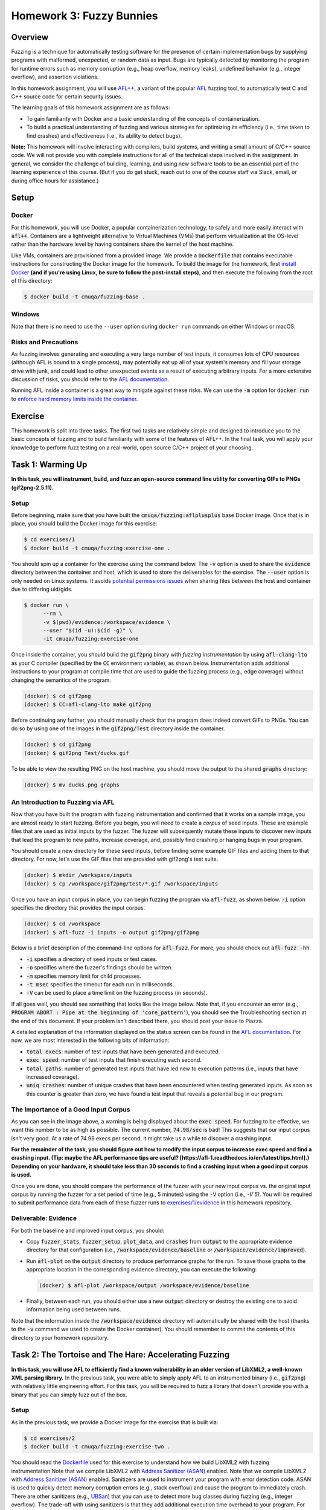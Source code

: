 Homework 3: Fuzzy Bunnies
=========================

.. image:: fuzzylop.jpg

Overview
--------

Fuzzing is a technique for automatically testing software for the presence
of certain implementation bugs by supplying programs with malformed, unexpected,
or random data as input. Bugs are typically detected by monitoring the program
for runtime errors such as memory corruption (e.g., heap overflow, memory leaks),
undefined behavior (e.g., integer overflow), and assertion violations.

In this homework assignment, you will use `AFL++ <https://github.com/AFLplusplus/AFLplusplus>`_,
a variant of the popular `AFL <https://github.com/google/AFL>`_ fuzzing tool, to automatically
test C and C++ source code for certain security issues.

The learning goals of this homework assignment are as follows:

* To gain familiarity with Docker and a basic understanding of the concepts of
  containerization.
* To build a practical understanding of fuzzing and various strategies for
  optimizing its efficiency (i.e., time taken to find crashes) and
  effectiveness (i.e., its ability to detect bugs).

**Note:**
This homework will involve interacting with compilers, build systems, and
writing a small amount of C/C++ source code. We will not provide you with
complete instructions for all of the technical steps involved in the assignment.
In general, we consider the challenge of building, learning, and using new
software tools to be an essential part of the learning experience of this course.
(But if you do get stuck, reach out to one of the course staff via Slack,
email, or during office hours for assistance.)


Setup
-----

Docker
......

For this homework, you will use Docker, a popular containerization technology,
to safely and more easily interact with :code:`afl++`.
Containers are a lightweight alternative to Virtual Machines (VMs)
that perform virtualization at the OS-level rather than the hardware level
by having containers share the kernel of the host machine.

Like VMs, containers are provisioned from a provided image. We provide a
:code:`Dockerfile` that contains executable instructions for constructing
the Docker image for the homework. To build the image for the homework,
first `install Docker <https://docs.docker.com/get-docker/>`_ **(and if
you're using Linux, be sure to follow the post-install steps)**,
and then execute the following from the root of this directory:

.. code::

   $ docker build -t cmuqa/fuzzing:base .


Windows
.......

Note that there is no need to use the ``--user`` option during ``docker run``
commands on either Windows or macOS.


Risks and Precautions
.....................

As fuzzing involves generating and executing a very large number of test
inputs, it consumes lots of CPU resources (although AFL is bound to a single
process), may potentially eat up all of your system's memory and fill
your storage drive with junk, and could lead to other unexpected events
as a result of executing arbitrary inputs.
For a more extensive discussion of risks, you should refer to the `AFL
documentation <https://afl-1.readthedocs.io/en/latest/limitations.html#risks>`_.

Running AFL inside a container is a great way to mitigate against these
risks. We can use the :code:`-m` option for :code:`docker run` to `enforce
hard memory limits inside the container <https://docs.docker.com/config/containers/resource_constraints/>`_.


Exercise
--------

This homework is split into three tasks.
The first two tasks are relatively simple and designed to introduce you to the
basic concepts of fuzzing and to build familiarity with some of the features of
AFL++.  In the final task, you will apply your knowledge to perform fuzz
testing on a real-world, open source C/C++ project of your choosing.


Task 1: Warming Up
------------------

**In this task, you will instrument, build, and fuzz an open-source command line
utility for converting GIFs to PNGs (gif2png-2.5.11).**

.. image:: warming-up.gif


Setup
.....

Before beginning, make sure that you have built the :code:`cmuqa/fuzzing:aflplusplus` base Docker image.
Once that is in place, you should build the Docker image for this exercise:

.. code::

   $ cd exercises/1
   $ docker build -t cmuqa/fuzzing:exercise-one .

You should spin up a container for the exercise using the command below.
The :code:`-v` option is used to share the :code:`evidence`
directory between the container and host, which is used to store the
deliverables for the exercise.
The :code:`--user` option is only needed on Linux systems.
It avoids `potential permissions issues <https://vsupalov.com/docker-shared-permissions/>`_
when sharing files between the host and container due to differing uid/gids.

.. code::

   $ docker run \
         --rm \
         -v $(pwd)/evidence:/workspace/evidence \
         --user "$(id -u):$(id -g)" \
         -it cmuqa/fuzzing:exercise-one


Once inside the container, you should build the :code:`gif2png` binary
with *fuzzing instrumentation* by using :code:`afl-clang-lto` as your C compiler
(specified by the :code:`CC` environment variable),
as shown below. Instrumentation adds additional instructions to your
program at compile time that are used to guide the fuzzing process (e.g.,
edge coverage) without changing the semantics of the program.

.. code::

   (docker) $ cd gif2png
   (docker) $ CC=afl-clang-lto make gif2png

Before continuing any further, you should manually check that the program does
indeed convert GIFs to PNGs. You can do so by using one of the images in the
:code:`gif2png/Test` directory inside the container.

.. code::

   (docker) $ cd gif2png
   (docker) $ gif2png Test/ducks.gif

To be able to view the resulting PNG on the host machine, you should move the
output to the shared :code:`graphs` directory:

.. code::

   (docker) $ mv ducks.png graphs


An Introduction to Fuzzing via AFL
..................................

Now that you have built the program with fuzzing instrumentation and
confirmed that it works on a sample image, you are almost ready to
start fuzzing. Before you begin, you will need to create a *corpus*
of seed inputs. These are example files that are used as initial inputs
by the fuzzer. The fuzzer will subsequently mutate these inputs to
discover new inputs that lead the program to new paths, increase coverage,
and, possibly find crashing or hanging bugs in your program.

You should create a new directory for these seed inputs, before finding some
example GIF files and adding them to that directory. For now, let's use
the GIF files that are provided with gif2png's test suite.

.. code::

   (docker) $ mkdir /workspace/inputs
   (docker) $ cp /workspace/gif2png/test/*.gif /workspace/inputs


Once you have an input corpus in place, you can begin fuzzing the program
via :code:`afl-fuzz`, as shown below. :code:`-i` option specifies the
directory that provides the input corpus.

.. code::

   (docker) $ cd /workspace
   (docker) $ afl-fuzz -i inputs -o output gif2png/gif2png

Below is a brief description of the command-line options for :code:`afl-fuzz`.
For more, you should check out :code:`afl-fuzz -hh`.

* :code:`-i` specifies a directory of seed inputs or test cases.
* :code:`-o` specifies where the fuzzer's findings should be written.
* :code:`-m` specifies memory limit for child processes.
* :code:`-t msec` specifies the timeout for each run in milliseconds.
* :code:`-V` can be used to place a time limit on the fuzzing process
  (in seconds).

If all goes well, you should see something that looks like the image below.
Note that, if you encounter an error (e.g., :code:`PROGRAM ABORT : Pipe at the beginning of 'core_pattern'`),
you should see the Troubleshooting section at the end of this document. If your
problem isn't described there, you should post your issue to Piazza.

.. image:: afl-gif2png.png

A detailed explanation of the information displayed on the status screen can be
found in the
`AFL documentation <https://github.com/mirrorer/afl/blob/master/docs/status_screen.txt>`_.
For now, we are most interested in the following bits of information:

* :code:`total execs`: number of test inputs that have been generated and executed.
* :code:`exec speed`: number of test inputs that finish executing each second.
* :code:`total paths`: number of generated test inputs that have led new to
  execution patterns (i.e., inputs that have increased coverage).
* :code:`uniq crashes`: number of unique crashes that have been encountered
  when testing generated inputs. As soon as this counter is greater than
  zero, we have found a test input that reveals a potential bug in our
  program.


The Importance of a Good Input Corpus
.....................................

As you can see in the image above, a warning is being displayed about the
:code:`exec speed`. For fuzzing to be effective, we want this number to be
as high as possible. The current number, :code:`74.98/sec` is bad! This
suggests that our input corpus isn't very good. At a rate of
74.98 execs per second, it might take us a while to discover a crashing
input.

**For the remainder of the task, you should figure out how to modify the
input corpus to increase exec speed and find a crashing input.
(Tip: maybe the AFL performance tips are useful? [https://afl-1.readthedocs.io/en/latest/tips.html].)
Depending
on your hardware, it should take less than 30 seconds to find a crashing
input when a good input corpus is used.**

Once you are done, you should compare the performance of the fuzzer with
your new input corpus vs. the original input corpus by running the fuzzer
for a set period of time (e.g., 5 minutes) using the :code:`-V` option
(i.e., `-V 5)`. You will be required to submit performance data from
each of these fuzzer runs to `exercises/1/evidence <exercises/1/evidence>`_
in this homework repository.


Deliverable: Evidence
.....................

For both the baseline and improved input corpus, you should:

* Copy :code:`fuzzer_stats`, :code:`fuzzer_setup`, :code:`plot_data`, and
  :code:`crashes` from :code:`output` to the appropriate evidence directory
  for that configuration
  (i.e., :code:`/workspace/evidence/baseline` or :code:`/workspace/evidence/improved`).
* Run :code:`afl-plot` on the :code:`output` directory to produce performance
  graphs for the run. To save those graphs to the appropriate location in
  the corresponding evidence directory, you can execute the following:

  .. code::

      (docker) $ afl-plot /workspace/output /workspace/evidence/baseline

* Finally, between each run, you should either use a new :code:`output`
  directory or destroy the existing one to avoid information being used
  between runs.

Note that the information inside the :code:`/workspace/evidence` directory will
automatically be shared with the host (thanks to the :code:`-v` command we used to create
the Docker container). You should remember to commit the contents of this
directory to your homework repository.



Task 2: The Tortoise and The Hare: Accelerating Fuzzing
-------------------------------------------------------

**In this task, you will use AFL to efficiently find a known vulnerability in
an older version of LibXML2, a well-known XML parsing library.** In the
previous task, you were able to simply apply AFL to an instrumented binary
(i.e., :code:`gif2png`) with relatively little engineering effort.
For this task, you will be required to fuzz a library that doesn't provide you
with a binary that you can simply fuzz out of the box.


Setup
.....

As in the previous task, we provide a Docker image for the exercise that
is built via:

.. code::

   $ cd exercises/2
   $ docker build -t cmuqa/fuzzing:exercise-two .

You should read the `Dockerfile <exercises/2/Dockerfile>`_ used for this
exercise to understand how we build LibXML2 with fuzzing instrumentation.Note that we compile LibXML2 with `Address Sanitizer (ASAN) <https://clang.llvm.org/docs/AddressSanitizer.html>`_ enabled.
Note that we compile LibXML2 with `Address Sanitizer (ASAN) <https://clang.llvm.org/docs/AddressSanitizer.html>`_
enabled. Sanitizers are used to instrument your program with error detection
code. ASAN is used to quickly detect memory corruption errors (e.g., stack overflow)
and cause the program to immediately crash. There are other sanitizers (e.g.,
`UBSan <https://clang.llvm.org/docs/UndefinedBehaviorSanitizer.html>`_) that
you can use to detect more bug classes during fuzzing (e.g., integer overflow).
The trade-off with using sanitizers is that they add additional execution time
overhead to your program. For example, ASAN and UBSAN add 2X and 1.2X overhead,
respectively. In general, you should consider which sanitizers are appropriate
for your application based on the types of errors that you suspect to find.

Once you have finished looking at the Dockerfile, you should use :code:`docker
run` to spin up the container:

.. code::

   $ cd exercises/2
   $ docker run \
      --rm \
      -v $(pwd)/evidence:/workspace/evidence \
      --user "$(id -u):$(id -g)" \
      -it cmuqa/fuzzing:exercise-two

Before continuing, you should ensure that the test suite behaves as expected on
your machine by by executing the following command and checking its output.
In the event that you get a different output, you should reach out to one of
the course staff with your error message and details of your machine.

.. code::

   (docker) $ ./testModule
   Success!


Writing a test harness
......................

Since we are fuzzing an API rather than a binary, we need to write a custom
fuzzing test harness that forwards randomly generated inputs from the command
line to the specific part of API that we want to test. Even in cases where we
have a binary, this approach is preferable as it much more targeted and therefore
faster.

To make the task easier, we have included a template for writing a fuzzing test
harness in :code:`harness.c`. You should complete this template by writing code
that uses the LibXML2 library to attempt to parse a given XML file. You should
finish writing :code:`harness.`c` on your host machine and not inside the
container.
(Hint: you should see whether there is any code that you can reuse and repurpose
from the `LibXML2 code examples <http://www.xmlsoft.org/examples/index.html>`_.)

Once you have finished writing a test harness, you will need to rebuild the
Docker image for the exercise:

.. code::

   $ cd exercises/2
   $ docker build -t cmuqa/fuzzing:exercise-two .


Fuzzing the API via the test harness
....................................

Now that you have a fuzzing test harness, you can begin fuzzing the program.
For this exercise, you will als owant to enforce specific memory limits on AFL
itself using the :code:`-m` option for :code:`afl-fuzz`.

To be successful in your fuzzing attempts, you will need to carefully
construct an input corpus.  You should also consider using a `fuzzer dictionary
<https://afl-1.readthedocs.io/en/latest/fuzzing.html#fuzzer-dictionaries>`_ to
improve the efficiency and effectiveness of the fuzzer.

However, even with an excellent corpus and the use of a fuzzer dictionary,
you may it take you a while to discover a crashing input due to a relatively
low exec speed. Each time a new input is tried by AFL, the fuzzer will fork
a new process for that input. You can avoid the overhead of forking and increase
the efficiency of fuzzing by 10X with the use of `persistent mode <http://lcamtuf.blogspot.com/2015/06/new-in-afl-persistent-mode.html>`_.
This approach allows test inputs to be generated and executed within a
single-process loop. To enable persistent fuzzing, you will need to make minor
changes to your test harness (and rebuild your Docker image).


Deliverables
............

For this task, you should try to systematically optimize your fuzzing
configuration to the best of your ability (i.e.,, corpus selection, fuzzer
dictionary, persistent fuzzing). If optimized correctly, you should be able to
find a crashing input with roughly thirty minutes to one hour of fuzzing
effort.

Your optimized input corpus should be submitted as part of your GitHub
homework repository.

You the same submit artifacts for your fuzzing configuration as in the
previous task (i.e., :code:`fuzzer_stats`, :code:`fuzzer_setup`,
:code:`plot_data`, :code:`crashes`, and the outputs from :code:`afl-plot`)
to the :code:`evidence` directory for the task.


Task 3: Fuzzing for fun -- and maybe for profit, too?
-----------------------------------------------------

**In this task, you will apply your knowledge from the previous tasks to fuzz
an open-source project of your choice.**

.. image:: open-source-testing.gif

To begin with, you should find a single *fuzz target* (e.g., binary or API to fuzz)
in an appropriate open-source C/C++ project (e.g., image processing, document parsers, math libraries).
You should consider what makes for a good fuzzing target;
`Google provide a great starting place as part of their documentation
for their own fuzzing tools <https://github.com/google/fuzzing/blob/master/docs/good-fuzz-target.md>`_.

Once you have found a good fuzz target, you should try to fuzz that target
as efficiently and effectively as possible. Note that we do not expect you to
find potential vulnerabilities in your fuzz target. In practice, successful
fuzzing campaigns can sometimes span days, weeks, or even months! With that
said, if you do manage to find one, we will be impressed :-)
Instead, you should aim to fuzz your target as exhaustively as possible
in a reasonable window of time (e.g., a few hours of execution).

You should build on what you learned in the previous exercises to make
fuzzing as fast and effective as possible. `AFL's documentation provides
some excellent tips to get you started <https://afl-1.readthedocs.io/en/latest/tips.html>`_.
We do not expect you to implement every possible optimization (at a certain
point, you'll start to see diminishing returns), but we do expect that
you will attempt some.


Deliverable: Dockerfile
.......................

You should include a :code:`Dockerfile` for your project in the
:code:`exercises/3` directory of the :code:`main` branch of your
GitHub repository.

* Your :code:`Dockerfile` should build an all-in-one image for fuzzing your
  selected target.  It should build both the project (with appropriate
  instrumentation) and any accompanying fuzzing harnesses.
* You should extend the base Docker image provided in this homework
  by using :code:`FROM cmuqa/fuzzing:base` at the top of your :code:`Dockerfile`.
* You should include your input corpus and any custom dictionaries.


Deliverable: Evidence
.....................

You should include the same set of artifacts as the previous tasks (i.e.,
:code:`fuzzer_stats`, :code:`fuzzer_setup`, :code:`plot_data`, :code:`crashes`,
and the outputs from :code:`afl-plot`) to the :code:`evidence` directory for
the task.


Deliverable: Report
...................

You should use Gradescope to submit a single PDF, roughly three pages long
(soft limit), that describes your efforts. We leave the content of the report
intentionally unspecified to allow you to report the outcomes of this task as
you best see fit. At a minimum, you should cover the following:

* What project and target did you select for fuzzing? Why did you pick them?
* How did you go about fuzzing the target?

  * What optimizations did you employ?
  * How did you choose those optimizations?
  * What corpus did you use?
  * Did you write a harness?

* What challenges did you face?
* How extensively were you able to fuzz the target?

As part of your report, you should include graphs produced by afl-plot.


Bonus Tips
..........

* Is there an existing dictionary that you can use to generate inputs? If not,
  is it possible to write one?
* Is there already a good input corpus for your domain on GitHub?
* Consider what sanitizers you will use for fuzzing based on the kinds
  of errors that are likely to occur in the particular project that you are
  studying. If you are unsure, ASAN and UBSAN are a good choice.
* Each fuzzing session runs on a single core. To better use multiple cores,
  you might consider using the :code:`afl-fuzz-parallel` script provided in the
  container image.
* To learn more about how AFL actually works under the hood, check out the
  `"whitepaper" <https://github.com/mirrorer/afl/blob/master/docs/technical_details.txt>`_.
* GitHub Security Lab also has some excellent resources on fuzzing:

  * https://securitylab.github.com/research/fuzzing-challenges-solutions-1
  * https://securitylab.github.com/research/fuzzing-software-2


Grading
-------

There are a total of 100 points for this homework, which are split as follows:

* **Task 1:** 20 points

  * We expect you to provide fuzzing artifacts for the :code:`baseline` and
    :code:`improved` configurations.

* **Task 2:** 30 points

  * We expect you to write a test harness for fuzzing LibXML2, submit your
    optimized input corpus, and provide fuzzing artifacts for your optimized
    configuration. Submissions will be scored on the basis of optimizations
    (i.e., persistent fuzzing, input corpus, fuzzer dictionaries), and whether
    or not a crashing input is discovered.

* **Task 3:** 50 points

  * We expect you to provide a custom :code:`Dockerfile` for your chosen project
    that builds on top of the base image. That image should include your test
    harness, input corpus, and any custom dictionaries.
  * We expect you to provide artifacts from fuzzing your selected target.
  * We expect you to write a report, described above, that details your efforts.


Troubleshooting
---------------

PROGRAM_ABORT: Pipe at the beginning of `core_pattern`
......................................................

If you experience the following problem on Linux:

.. code::

   [*] Checking core_pattern...

   [-] Hmm, your system is configured to send core dump notifications to an
       external utility. This will cause issues: there will be an extended delay
       between stumbling upon a crash and having this information relayed to the
       fuzzer via the standard waitpid() API.
       If you're just testing, set 'AFL_I_DONT_CARE_ABOUT_MISSING_CRASHES=1'.

       To avoid having crashes misinterpreted as timeouts, please log in as root
       and temporarily modify /proc/sys/kernel/core_pattern, like so:

       echo core >/proc/sys/kernel/core_pattern

   [-] PROGRAM ABORT : Pipe at the beginning of 'core_pattern'
            Location : check_crash_handling(), src/afl-fuzz-init.c:1934

You should temporarily update your core pattern as :code:`root` via:

.. code::

   $ sudo su
   # echo core >/proc/sys/kernel/core_pattern

If you don't have :code:`sudo` access (or would, understandably, prefer not to
use it), you can set the following environment variable:
